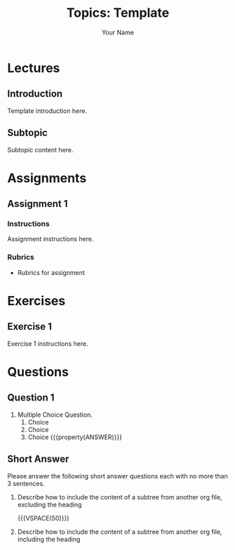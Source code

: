 #+TITLE:     Topics: Template
#+AUTHOR:    Your Name
#+EMAIL:     Your Email
#+DESCRIPTION: org file for the topic Template
#+CATEGORY: TOPIC
#+STARTUP: overview
#+STARTUP: hidestars

* Lectures
** Introduction
:PROPERTIES:
:CUSTOM_ID: Lectures/Introduction
:END:
Template introduction here.
** Subtopic
:PROPERTIES:
:CUSTOM_ID: Lectures/Subtopic
:END:
Subtopic content here.
* Assignments
** Assignment 1
:PROPERTIES:
:CUSTOM_ID: Assginments/1
:END:
*** Instructions
:PROPERTIES:
:CUSTOM_ID: Assginments/1/Instructions
:END:
Assignment instructions here.
*** Rubrics
- Rubrics for assignment
* Exercises
** Exercise 1
:PROPERTIES:
:CUSTOM_ID: Exercises/1
:END:
Exercise 1 instructions here.
* Questions
** Question 1
:PROPERTIES:
:CUSTOM_ID: Questions/1
:END:
1. Multiple Choice Question.
   1. Choice
   2. Choice
   3. Choice {{{property(ANSWER)}}}
** Short Answer
:PROPERTIES:
:CUSTOM_ID: Questions/SA
:END:
   #+ATTR_LATEX: :options [style=exampledefault, frametitle={}]
   #+BEGIN_mdframed
   Please answer the following short answer questions each with no more than 3
   sentences.
   #+END_mdframed

1. Describe how to include the content of a subtree from another org file, excluding the heading

   {{{VSPACE(50)}}}

2. Describe how to include the content of a subtree from another org file, including the heading
